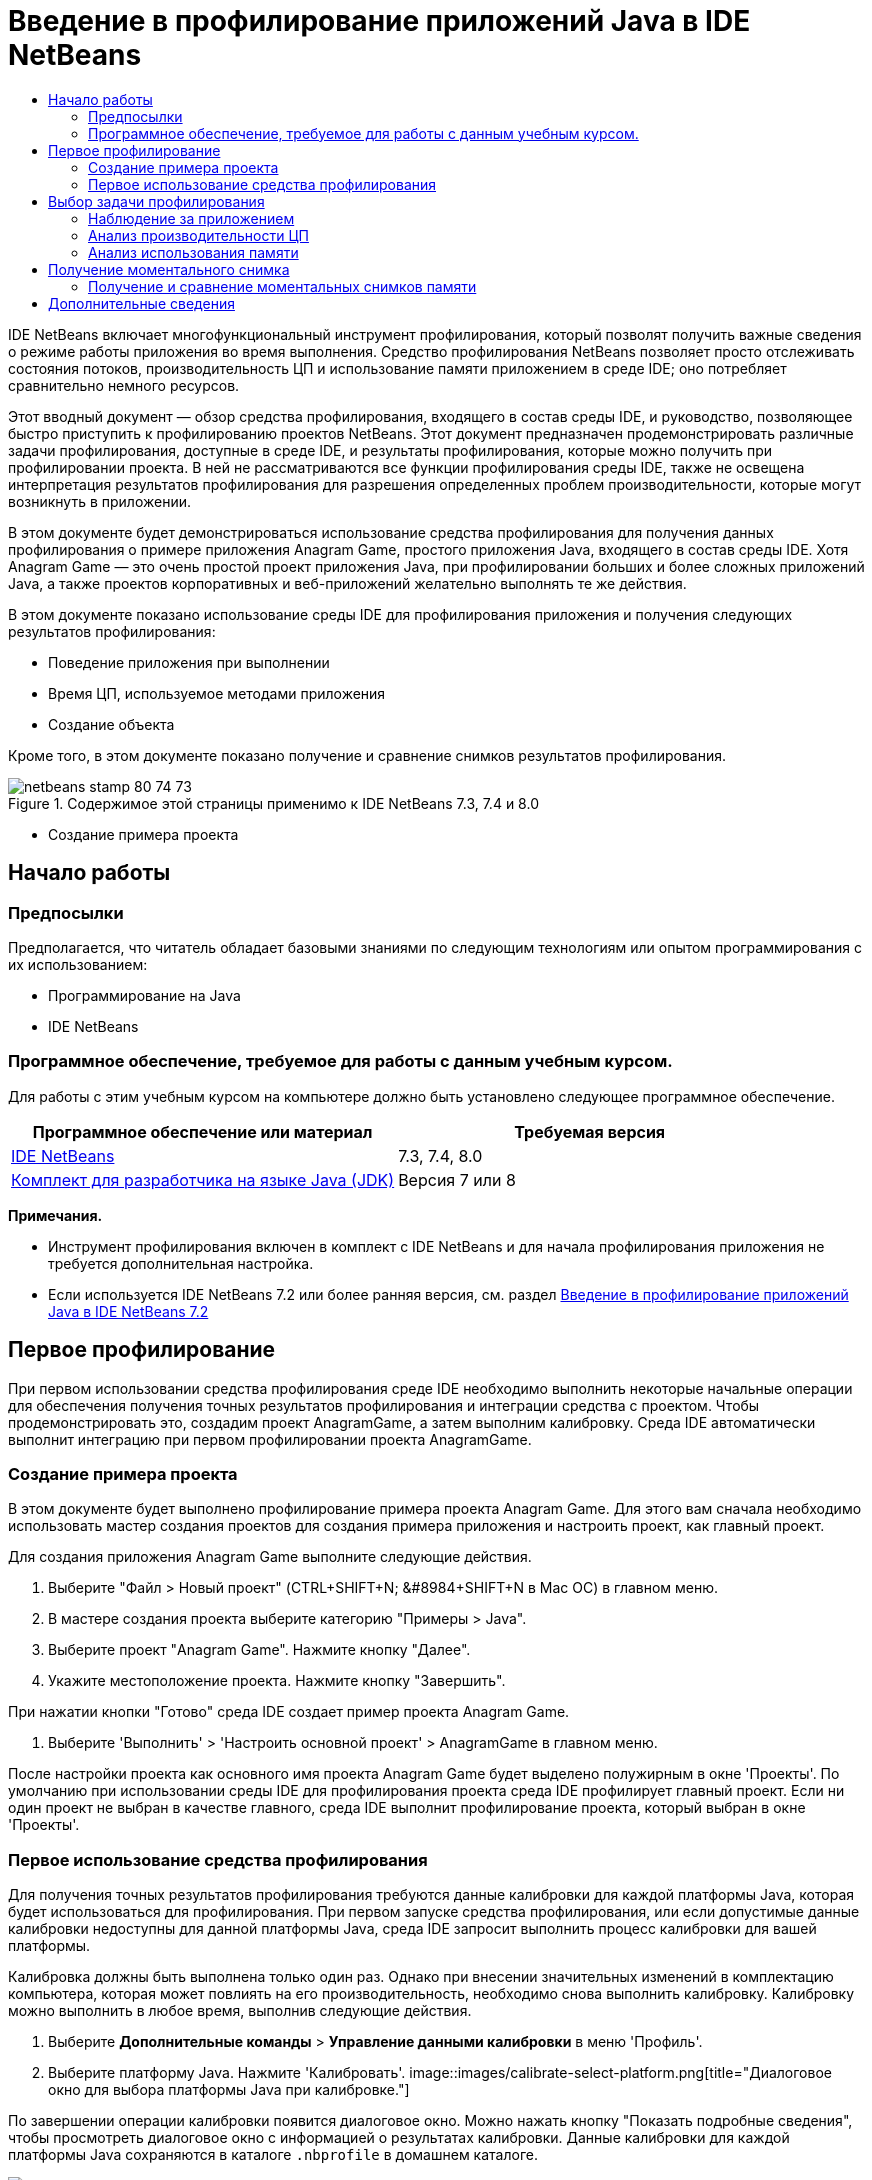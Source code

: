 // 
//     Licensed to the Apache Software Foundation (ASF) under one
//     or more contributor license agreements.  See the NOTICE file
//     distributed with this work for additional information
//     regarding copyright ownership.  The ASF licenses this file
//     to you under the Apache License, Version 2.0 (the
//     "License"); you may not use this file except in compliance
//     with the License.  You may obtain a copy of the License at
// 
//       http://www.apache.org/licenses/LICENSE-2.0
// 
//     Unless required by applicable law or agreed to in writing,
//     software distributed under the License is distributed on an
//     "AS IS" BASIS, WITHOUT WARRANTIES OR CONDITIONS OF ANY
//     KIND, either express or implied.  See the License for the
//     specific language governing permissions and limitations
//     under the License.
//

= Введение в профилирование приложений Java в IDE NetBeans
:jbake-type: tutorial
:jbake-tags: tutorials 
:jbake-status: published
:icons: font
:syntax: true
:source-highlighter: pygments
:toc: left
:toc-title:
:description: Введение в профилирование приложений Java в IDE NetBeans - Apache NetBeans
:keywords: Apache NetBeans, Tutorials, Введение в профилирование приложений Java в IDE NetBeans

IDE NetBeans включает многофункциональный инструмент профилирования, который позволят получить важные сведения о режиме работы приложения во время выполнения. Средство профилирования NetBeans позволяет просто отслеживать состояния потоков, производительность ЦП и использование памяти приложением в среде IDE; оно потребляет сравнительно немного ресурсов.

Этот вводный документ — обзор средства профилирования, входящего в состав среды IDE, и руководство, позволяющее быстро приступить к профилированию проектов NetBeans. Этот документ предназначен продемонстрировать различные задачи профилирования, доступные в среде IDE, и результаты профилирования, которые можно получить при профилировании проекта. В ней не рассматриваются все функции профилирования среды IDE, также не освещена интерпретация результатов профилирования для разрешения определенных проблем производительности, которые могут возникнуть в приложении.

В этом документе будет демонстрироваться использование средства профилирования для получения данных профилирования о примере приложения Anagram Game, простого приложения Java, входящего в состав среды IDE. Хотя Anagram Game — это очень простой проект приложения Java, при профилировании больших и более сложных приложений Java, а также проектов корпоративных и веб-приложений желательно выполнять те же действия.

В этом документе показано использование среды IDE для профилирования приложения и получения следующих результатов профилирования:

* Поведение приложения при выполнении
* Время ЦП, используемое методами приложения
* Создание объекта

Кроме того, в этом документе показано получение и сравнение снимков результатов профилирования.

image::images/netbeans-stamp-80-74-73.png[title="Содержимое этой страницы применимо к IDE NetBeans 7.3, 7.4 и 8.0"]


* Создание примера проекта


== Начало работы


=== Предпосылки

Предполагается, что читатель обладает базовыми знаниями по следующим технологиям или опытом программирования с их использованием:

* Программирование на Java
* IDE NetBeans


=== Программное обеспечение, требуемое для работы с данным учебным курсом.

Для работы с этим учебным курсом на компьютере должно быть установлено следующее программное обеспечение.

|===
|Программное обеспечение или материал |Требуемая версия 

|link:https://netbeans.org/downloads/index.html[+IDE NetBeans+] |7.3, 7.4, 8.0 

|link:http://www.oracle.com/technetwork/java/javase/downloads/index.html[+Комплект для разработчика на языке Java (JDK)+] |Версия 7 или 8 
|===

*Примечания.*

* Инструмент профилирования включен в комплект с IDE NetBeans и для начала профилирования приложения не требуется дополнительная настройка.
* Если используется IDE NetBeans 7.2 или более ранняя версия, см. раздел link:../../72/java/profiler-intro.html[+Введение в профилирование приложений Java в IDE NetBeans 7.2+]


== Первое профилирование

При первом использовании средства профилирования среде IDE необходимо выполнить некоторые начальные операции для обеспечения получения точных результатов профилирования и интеграции средства с проектом. Чтобы продемонстрировать это, создадим проект AnagramGame, а затем выполним калибровку. Среда IDE автоматически выполнит интеграцию при первом профилировании проекта AnagramGame.


=== Создание примера проекта

В этом документе будет выполнено профилирование примера проекта Anagram Game. Для этого вам сначала необходимо использовать мастер создания проектов для создания примера приложения и настроить проект, как главный проект.

Для создания приложения Anagram Game выполните следующие действия.

1. Выберите "Файл > Новый проект" (CTRL+SHIFT+N; &amp;#8984+SHIFT+N в Mac ОС) в главном меню.
2. В мастере создания проекта выберите категорию "Примеры > Java".
3. Выберите проект "Anagram Game". Нажмите кнопку "Далее".
4. Укажите местоположение проекта. Нажмите кнопку "Завершить".

При нажатии кнопки "Готово" среда IDE создает пример проекта Anagram Game.

5. Выберите 'Выполнить' > 'Настроить основной проект' > AnagramGame в главном меню.

После настройки проекта как основного имя проекта Anagram Game будет выделено полужирным в окне 'Проекты'. По умолчанию при использовании среды IDE для профилирования проекта среда IDE профилирует главный проект. Если ни один проект не выбран в качестве главного, среда IDE выполнит профилирование проекта, который выбран в окне 'Проекты'.


=== Первое использование средства профилирования

Для получения точных результатов профилирования требуются данные калибровки для каждой платформы Java, которая будет использоваться для профилирования. При первом запуске средства профилирования, или если допустимые данные калибровки недоступны для данной платформы Java, среда IDE запросит выполнить процесс калибровки для вашей платформы.

Калибровка должны быть выполнена только один раз. Однако при внесении значительных изменений в комплектацию компьютера, которая может повлиять на его производительность, необходимо снова выполнить калибровку. Калибровку можно выполнить в любое время, выполнив следующие действия.

1. Выберите *Дополнительные команды* > *Управление данными калибровки* в меню 'Профиль'.
2. Выберите платформу Java. Нажмите 'Калибровать'.
image::images/calibrate-select-platform.png[title="Диалоговое окно для выбора платформы Java при калибровке."]

По завершении операции калибровки появится диалоговое окно. Можно нажать кнопку "Показать подробные сведения", чтобы просмотреть диалоговое окно с информацией о результатах калибровки. Данные калибровки для каждой платформы Java сохраняются в каталоге  ``.nbprofile``  в домашнем каталоге.

image::images/calibrate-information.png[title="Диалоговое окно &quot;Сведения о калибровке&quot;."]

*Примечание.* При использовании NetBeans IDE 7.4 или более ранней версии нажмите *Дополнительные команды* > *Выполнить калибровку средства профилирования* в меню 'Профиль' и выберите платформу Java в диалоговом окне 'Выбор платформы Java для калибровки'.

image::images/calibrate-select-platform.png[title="Диалоговое окно для выбора платформы Java при калибровке."]


== Выбор задачи профилирования

Среда IDE предоставляет ряд внутренних параметров, позволяющих настраивать профилирования в соответствии с вашими требованиями. Например, можно уменьшить дополнительный расход ресурсов на профилирование за счет уменьшения объема созданной информации. Однако ознакомление со множеством доступных параметров может занять некоторое время. Для большинства приложений параметров по умолчанию, указанных для задач профилирования, достаточно для большинства ситуаций.

При профилировании проекта используется диалоговое окно "Выбор задачи профилирования" для выбора задачи в соответствии с необходимо информацией профилирования. В следующей таблице описываются задачи профилирования и результаты, получаемые в результате выполнения задачи.

|===
|Задача профилирования |Результаты 

|<<monitor,Наблюдение за приложением>> |Выберите для получения высокоуровневой информации о свойствах целевой JVM, включая активность потоков и распределение памяти. 

|<<cpu,Анализ производительности ЦП>> |Выберите для получения подробных данных о производительности приложения, включая время выполнения методов и число вызовов метода. 

|<<memory,Анализ использования памяти>> |Выберите для получения подробной информации о выделении объектов и сборке мусора. 
|===

Диалоговое окно "Выбор задачи профилирования" — основной интерфейс для выполнения задач профилирования. После выбора задачи можно изменить ее параметры для точной настройки получаемых результатов. Для каждой задачи профилирования также можно создать и сохранить пользовательские задачи профилирования на основе данной задачи. При создании пользовательской задачи профилирования она будет указана в диалоговом окне "Выбрать задачу профилирования", что позволяет позже просто найти и выполнить пользовательские параметры. При создании пользовательской задачи профилирования можно изменить дополнительные параметры профилирования, нажав кнопку *Дополнительные параметры* в диалоговом окне "Выбрать задачу профилирования".


=== Наблюдение за приложением

При выборе задачи наблюдения целевое приложение запускается без каких-либо инструментов. При наблюдении за приложением вы получаете высокоуровневую информацию о нескольких важных свойствах целевой JVM. Поскольку наблюдение за приложением не требует большого дополнительного расхода ресурсов, можно запускать приложение в этом режиме в течение длительного времени.

Для наблюдения за приложением Anagram Game выполните следующие действия.

1. Убедитесь, что проект AnagramGame установлен как главный проект.
2. Выберите "Профиль > Профилировать главный проект" в главном меню.

Также можно щелкнуть правой кнопкой мыши узел проекта в окне 'Проекты' и выбрать 'Профиль'.

3. Выберите "Наблюдение" в диалоговом окне "Выбор задачи профилирования".
4. При необходимости выберите дополнительные параметры монитора. Нажмите кнопку "Выполнить".
image::images/monitor-task.png[title="Выбор задачи профилирования приложения монитора"]

Можно подвести курсор к параметру для просмотра всплывающей подсказки со сведениями о параметре.

При нажатии кнопки "Выполнить" среда IDE запускает приложение, и открывается окно "Средство профилирования" в левой панели среды IDE. В окне "Средство профилирования" содержатся элементы управления, позволяющие выполнять следующие действия.

* Контроль за задачей профилирования
* Просмотр состояния текущей задачи профилирования
* Отображение результатов профилирования
* Управление моментальными снимками результатов профилирования
* Просмотр статистики основной телеметрии

Можно использовать элементы управления в окне "Средство профилирования" или главном меню для открытия окон, в которых можно просматривать данные наблюдения. Окно "Обзор телеметрии" можно использовать для быстрого получения обзора данных наблюдения в реальном времени. Если поместить курсор на график, можно просмотреть более подробную статистику отображающихся в графике данных. Можно дважды щелкнуть любой график в окне "Обзор телеметрии" для открытия более крупной и подробной версии графика.

image::images/profile-intro-telemoverview.png[title="Окно 'Обзор телеметрии'"]

Если обзор не открывается автоматически, можно выбрать "Окно > Профилирование > Обзор телеметрии", чтобы открыть окно вывода. Можно открыть окно "Обзор телеметрии VM" и просмотреть данные наблюдения в любое время во время сеанса профилирования.


=== Анализ производительности ЦП

При выборе задачи ЦП среда IDE профилирует производительность ЦП уровня метода (время выполнения) приложения и обрабатывает результаты в реальном времени. Можно выбрать анализ производительности путем периодического выполнения трассировки стека или инструментирования методов в приложении. Можно выбрать инструментирование всех методов или ограничить инструментирование частью кода приложения, даже определенным фрагментом кода.

Для анализа производительности ЦП можно выбрать способ профилирования приложения, выбрав один из следующих вариантов.

* *Быстрый (образец).* В этом режиме IDE создает образец приложения и периодически создает трассировку стека. Этот вариант менее точен, чем методы инструментирования, но вызывает меньший дополнительный расход ресурсов. Этот вариант может помочь выбрать методы для инструментирования.
* *Расширенный (инструментация).* В этом режиме методы профилируемого приложения инструментируются. Среда IDE регистрирует вход и выход потоков в методы проекта, позволяя отслеживать время, затрачиваемое на каждый метод. При входе в метод потоки создают событие "вход в метод". При выходе из метода потоки создают соответствующее событие "выход из метода". Записываются метки времени обоих событий. Эти данные обрабатываются в реальном времени.

Можно выбрать инструментирование всех методов приложения или ограничить инструментирование поднабором кода приложения, указав один или несколько *корневых методов*. Корневой метод можно указать, используя всплывающее меню в исходном коде, или щелкнув *настроить*, чтобы открыть диалоговое окно "Изменить корневые методы профилирования".

Корневой метод — это метод, класс или пакет в исходном коде, который можно указать как корень обработки. Данные профилирования собираются при входе и выходе одного из потоков приложения из корня обработки. До входа одного из потоков приложения в корневой метод данные профилирования не собираются. Указание корневого метода может значительно снизить дополнительный расход ресурсов на профилирование. Для некоторых приложений указание корневого метода может быть единственным способом получения подробных и/или реалистичных данных производительности, поскольку профилирование всего приложения может создать так много данных профилирования, что приложение станет непригодным к использованию, или даже произойдет отказ приложения.

*Примечание.* Режим профиля Quick недоступен в IDE NetBeans 7.0 и более ранних версиях. Можно использовать только инструментирование для получения результатов профилирования, но можно выбрать инструментирование всего приложения или ограничить инструментирование частью приложения, указав один или несколько корневых методов.

Можно еще больше уточнить код для профилирования, используя фильтр для ограничения исходного кода для инструментирования.

Теперь среда IDE будет использоваться для анализа производительности ЦП приложения Anagram Game. Необходимо выбрать вариант "Часть приложения", а затем  ``WordLibrary.java``  в качестве корневого метода профилирования. При выборе этого класса в качестве корневого метода профилирования последнее ограничивается методами в этом классе.

1. Нажмите кнопку "Остановить" в окне "Средство профилирования", чтобы остановить предыдущий сеанс профилирования (если он еще запущен).
2. Выберите "Профиль > Профилировать главный проект" в главном меню.
3. Выберите "ЦП" в диалоговом окне "Выбор задачи профилирования".
4. Выберите *Расширенный (инструментарий)*.

Для использования этого варианта также необходимо указать корневой метод профилирования.

5. Нажмите кнопку *настроить*, чтобы открыть диалоговое окно "Изменение корневых методов профилирования".
image::images/select-cpu-task.png[title="Выбор задачи профилирования ЦП"]
6. В диалоговом окне 'Изменение корневых методов профилирования' разверните узел AnagramGame и выберите  ``Sources/com.toy.anagrams.lib/WordLibrary`` . При профилировании проекта можно указать несколько корневых методов профилирования.
image::images/edit-profiling-roots.png[title="Диалоговое окно для выбора корневых методов"]
7. Нажмите кнопку "Дополнительно", чтобы открыть диалоговое окно "Изменение корневых методов профилирования (Дополнительно)", в котором доступны дополнительные параметры для добавления, изменения и удаления корневых методов.
image::images/edit-profiling-roots-adv.png[title="Диалоговое окно для указания корневых методов"]

Можно видеть, что  ``WordLibrary``  указан как корневой метод. Нажмите "ОК", чтобы закрыть диалоговое окно "Изменение корневых методов профилирования (Расширенное)".

8. Нажмите "ОК", чтобы закрыть диалоговое окно "Изменение корневых методов профилирования".

После выбора корневых методов профилирования можно щелкнуть *правка* в диалоговом окне 'Выбор задачи профилирования' дл изменения выбранного корневого метода.

9. Выберите *Профилировать только классы проекта* для значения "Фильтр".

Фильтр позволяет ограничить инструментируемые классы. Можно выбрать один из предварительно определенных фильтров профилирования IDE или создать собственные пользовательские фильтры. Щелкните *Показать значение фильтра* для просмотра списка классов, которые будут профилированы при применении выбранного фильтра.

image::images/show-filter-value.png[title="Диалоговое окно 'Показать значени фильтра'"]
10. Нажмите кнопку "Выполнить" в диалоговом окне "Выбрать задачу профилирования" для начала сеанса профилирования.

При нажатии кнопки "Выполнить" среда IDE запускает приложение Anagram Game и запускает сеанс профилирования. Чтобы просмотреть результаты профилирования, нажмите кнопку "Текущие результаты" в окне "Средство профилирования", при этом откроется окно "Текущие результаты". В окне "Текущие результаты" отображаются собранные на этот момент данные профилирования. По умолчанию отображаемые данные обновляются каждые несколько секунд. При анализе производительности ЦП в окне "Текущие результаты" отображаются сведения о времени, затраченным для каждого метода, и число вызовов каждого метода. Можно видеть, что в приложении Anagram Game изначально вызываются только выбранные корневые методы.

image::images/cpu-liveresults1.png[title="Текущие результаты ЦП"]

Вы можете быстро перейти к исходному коду, содержащему любой из перечисленных методов, щелкнув правой кнопкой мыши имя метода и выбрав 'Перейти к источнику'. При щелчке 'Перейти к исходному коду' класс открывается в редакторе исходного кода.


=== Анализ использования памяти

Задач "Анализ использования памяти" предоставляет данные об объектах, выделенных в целевом приложении, таких как число, тип и расположение выделенных объектов.

Для анализа производительности памяти следует выбрать объем данных, который необходимо получить, выбрав один из следующих вариантов.

* *Быстро.* Если выбран этот вариант, профилировщик создаст образец приложения для предоставления данных, которые ограничены живыми объектами. Этот параметр отслеживает только живые объекты и не отслеживает распределение при использовании запасов. Если выбран этот вариант, невозможно регистрировать трассировки стеков или использовать точки профилирования. Этот вариант требует значительно меньших затрат, чем 'Дополнительно'.
* *Дополнительно.* При выборе этого варианта приложение может получить информацию о количестве, типе и расположении выделенных объектов. Все классы, которые в настоящее время загружены целевым JVM (и каждый новый класс после его загрузки), являются инструментами для получения информации о распределении объектов. Этот вариант необходимо выбрать, если нужно использовать точки профилирования при анализе памяти или если нужно выполнить запись стека вызовов. Этот вариант требует больших затрат на профилирование по сравнению с вариантом 'Быстро'.

Если вы выберете вариант 'Дополнительно', вы также можете установить следующие параметры.

* *Запись полного образа жизни объекта.* Выберите этот вариант, чтобы записать всю информацию по каждому объекту, в том числе количество выживших поколений.
* *Запись трассировки стека для распределения.* Выберите этот вариант, чтобы записать полный стек вызовов. Этот вариант позволяет просматривать дерево обратных вызовов для вызовов методов при просмотре снимка памяти.
* *Использование определенных точек профилирования.* Выберите этот вариант, чтобы включить поддержку точек профилирования. Отключенные точки профилирования игнорируются. При отмене этого параметра все точки профилирования в проекте игнорируется.

Показатель "Накладные расходы" в окне "Выбрать задачу профилирования" предоставляет примерное увеличение или уменьшение дополнительного расхода ресурсов на профилирование в соответствии с выбранными вариантами профилирования.

В этом упражнении среда IDE будет использоваться для анализа производительности памяти приложения Anagram Game. Рекомендуется выбрать вариант *Дополнительно* и выбрать параметр *Запись трассировки стека для распределения*, чтобы в IDE выполнялась запись полного стека вызовов. При выборе этого варианта при работе со снимком памяти вы сможетепросмотреть дерево обратных вызовов.

1. Нажмите кнопку "Остановить" в окне "Средство профилирования", чтобы остановить предыдущий сеанс профилирования (если он еще запущен) и приложение Anagram Game.
2. Выберите "Профиль > Профилировать главный проект" в главном меню.
3. Выберите "Память" в диалоговом окне "Выбрать задачу профилирования".
4. Выберите *Дополнительно*.
5. Выберите *Регистрировать трассировку стека для операций выделения*. Нажмите кнопку "Выполнить" для начала сеанса профилирования.

Обратите внимание, что при выборе этого варианта значение показателя "Накладные расходы" значительно увеличивается, но приложение достаточно мало для того, чтобы снижение производительности было приемлемым.

image::images/profile-java-memory.png[title="Выбор задачи профилирования памяти"]

При нажатии кнопки "Выполнить" среда IDE запускает приложение Anagram Game и запускает сеанс профилирования. Чтобы просмотреть результаты профилирования, нажмите кнопку "Текущие результаты" в окне "Средство профилирования", при этом откроется окно "Текущие результаты". В окне "Текущие результаты" отображается информация о размере и числе объектов, выделенных в нашем проекте.

По умолчанию результаты сохраняются и отображаются как число выделенных байтов, но можно щелкнуть заголовок столбца, чтобы изменить способ отображения результатов. Также можно выполнить фильтрацию результатов, введя имя класса в поле фильтра под списком.

image::images/profile-java-memresults1.png[title="Результаты профилирования памяти"]


== Получение моментального снимка

При выполнении сеанса профилирования можно сохранить результаты профилирования, получив моментальный снимок. Моментальный снимок сохраняет данные профилирования на момент получения снимка. Однако моментальные снимки отличаются от текущих результатов профилирования следующим.

* Моментальные снимки могут быть исследованы, когда сеанс профилирования не запущен.
* Моментальные снимки содержат более подробную запись данных профилирования, чем текущие результаты.
* Моментальные снимки просты в сравнении (моментальные снимки памяти).

Поскольку для открытия моментальных снимков проекта сеанс профилирования выполняться не должен, можно открыть моментальный снимок проекта в любое время, выбрав снимок в списке сохраненных моментальных снимков в окне "Средство профилирования" и выбрав "Открыть".


=== Получение и сравнение моментальных снимков памяти

Для приложения Anagram Game можно получить моментальный снимок результатов, чтобы просмотреть трассировку стека выделения для объектов типа  ``Строка`` . Можно получить другой моментальный снимок или сравнить два снимка. Путем сравнения моментальных снимков памяти можно просмотреть, какие объекты были созданы или освобождены из кучи в интервале между получения двух моментальных снимков. Моментальные снимки должны быть сравнимыми, что означает, что тип профилирования (например, выделения и жизнеспособность) и число отслеживаемых объектов должны совпадать.

В этом упражнении будет получен и сохранен моментальный снимок в проекте. Затем будет получен второй моментальный снимок и сравнен с первым.

1. Убедитесь, что сеанс профилирования по-прежнему выполняется.
(Если сеанс профилирования остановлен, повторите действия для анализа производительности памяти и откройте окно "Текущие результаты".)
2. Правой кнопкой мыши щелкните строку, содержащую  ``java.lang.String`` , в окне "Текущие результаты" и выберите "Получить снимок и показать стек операций выделения памяти".

Вы сможете использовать фильтр в окне 'Динамические результаты' для поиска строки.

image::images/profile-java-memstack1.png[title="Снимок результатов профилирования памяти"]

Среда IDE получает моментальный снимок памяти и открывает его во вкладке "Трассировка стека операций выделения памяти". На вкладке "Трассировка стека операций выделения памяти" можно изучить обратное дерево вызовов для методов, создавших экземпляр выбранного объекта.

3. Нажмите кнопку "Сохранить моментальный снимок в проекте" на панели инструментов моментального снимка (Ctrl-S; ⌘-S в Mac), чтобы сохранить моментальный снимок памяти в проекте. При сохранении моментального снимка в проекте он добавляется к списку сохраненных моментальных снимков Anagram Game в окне "Средство профилирования". По умолчанию моментальные снимки физически сохраняются в каталоге  ``nbproject/private/profiler``  проекта. К сохраненным моментальным снимкам добавляются суффикс  ``.nps`` .

*Примечание.* Вы можете сохранять снимки в любом местоположении файловой системы, но только снимки, сохраненные в папке по умолчанию в проекте, будут указаны в окне средства профилирования. Также можно нажать кнопку "Сохранить текущее представление в изображении" на панели инструментов моментального снимка, чтобы сохранить снимок как файлы изображений ( ``.png`` ), которые можно просмотреть вне среды IDE.

4. Получите другой моментальный снимок, нажав кнопку "Сделать моментальный снимок собранных результатов" на панели инструментов "Текущие результаты" (или нажмите кнопку "Сделать моментальный снимок" в окне "Средство профилирования"). Сохраните моментальный снимок.
5. В окне одного из снимков памяти, нажмите кнопку 'Вычислить разницу' ( image::images/comparesnapshots.png[title="Кнопка 'Сравнить списки'"] ) на панели инструментов снимков. Или выберите "Профиль > Сравнить моментальные снимки памяти" в главном меню.
6. В окне "Выбор моментального снимка для сравнения" выберите один из открытых моментальных снимков в списке. Нажмите кнопку "ОК".
image::images/profile-java-selectsnap.png[title="Диалоговое окно 'Выбрать снимки для сравнения'"]

После открытия моментального снимка памяти можно сравнить его с другими сравнимыми снимками памяти. Снимок экрана можно сравнить с текущими открытыми несохраненными снимками или со снимками, которые сохранены в проекте или где-либо в ином месте системы.

При нажатии кнопки "ОК" откроется окно "Сравнение жизнеспособности", в котором отображается сравнение двух моментальных снимков памяти.

image::images/profile-java-compare.png[title="вкладка. на которой отображаются результаты сравнения жизнеспособности двух снимков памяти"]

Сравнение моментальных снимков сходно с моментальным снимком памяти, но на нем отображается только различия двух моментальных снимков. При анализе цифр в столбцах вы увидите, что знак плюс (+) означает, что значение увеличилось, а знак минус (-) означает, что значение уменьшилось. В столбце 'Динамический объем байтов' графическое представление позволит вам легко определить различие в распределенных байтах. Если левая половина ячейки в этом столбце зеленая, это означает, что число выделенных байтов для этого объекта меньше при получении второго моментального снимка, чем при получении первого. Если правая половина ячейки красная, это означает, что число выделенных байтов выше во втором моментальном снимке, чем в первом.

*Примечание.* Также можно настроить точки профилирования для создания снимков, что позволит добиться более точного контроля над временем создания снимков. Дополнительные сведения о создании моментальных снимков с помощью точек профилирования см. в разделе link:../../docs/java/profiler-profilingpoints.html[+Использование точек профилирования в IDE NetBeans+].

link:/about/contact_form.html?to=3&subject=Feedback:%20Introduction%20to%20Profiling[+Отправить отзыв по этому учебному курсу+]



== Дополнительные сведения

На этом завершается введение в профилирование приложения с помощью IDE NetBeans. В этом документе были продемонстрированы основы использования среды IDE для профилирования простого проекта NetBeans, а также просмотр результатов профилирования. Описанные выше действия применяются при профилировании большинства проектов. Для профилирования более сложных проектов, таких как приложения J2EE и проекты свободной формы, могут требоваться дополнительные действия по настройке.

Для получения более подробной информации о параметрах и функциях профилирования, не рассмотренных в этом документе, воспользуйтесь документацией, входящей в состав среды IDE и доступной из меню "Справка".

Сопутствующая документация приведена в следующих ресурсах.

* link:http://wiki.netbeans.org/wiki/view/NetBeansUserFAQ#section-NetBeansUserFAQ-Profiler[+Часто задаваемые вопросы по профилировщику NetBeans+]
Документ содержит часто задаваемые вопросы по профилированию приложений в среде IDE NetBeans
* link:http://wiki.netbeans.org/wiki/view/FaqProfilerProfileFreeForm[+Часто задаваемые вопросы: профилирование проекта произвольной формы+]
* link:profiler-screencast.html[+Демонстрация: точки профилирования, детализированные графики, анализатор кучи+]
Демонстрация некоторых функций профилирования в среде IDE NetBeans
* link:../../../community/magazine/html/04/profiler.html[+Расширенное профилирование: теория на практике+]
* link:http://www.javapassion.com/handsonlabs/nbprofilermemory/[+Поиск утечек памяти с помощью средства профилирования NetBeans+]
Практическое лабораторное занятие на link:http://www.javapassion.com/[+сайте JavaPassion+]
* link:http://profiler.netbeans.org/index.html[+profiler.netbeans.org+]
Сайт проекта средства профилирования NetBeans
* link:http://blogs.oracle.com/nbprofiler[+Блог по средству профилирования NetBeans+]
* link:http://profiler.netbeans.org/mailinglists.html[+Списки рассылки по средству профилирования NetBeans+]

<<top,В начало>>

